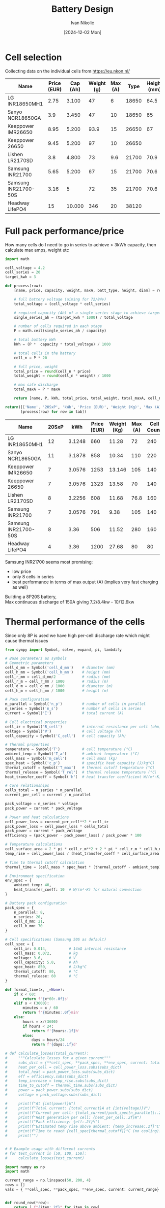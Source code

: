 #+OPTIONS: \n:t
#+TITLE: Battery Design
#+LANGUAGE: en
#+AUTHOR: Ivan Nikolic
#+DATE: [2024-12-02 Mon]
#+LAST_MODIFIED: [2024-12-21 Sat]

#+name: header
#+begin_src emacs-lisp :var tbl="" :exports none
(cons (car tbl) (cons 'hline (cdr tbl)))
#+end_src

#+BEGIN_SRC python :results none :exports none :session battcalc :numberLines t
from typing import Dict, List, Union

def compute(known_values: Dict[Symbol, Union[float, np.ndarray]], 
           targets: List[Symbol]):
    
    # 1. Analyze what symbols are needed for each target
    def get_free_symbols(expr):
        if hasattr(expr, 'free_symbols'):
            return expr.free_symbols
        return set()
    
    needed_symbols = set()
    for target in targets:
        needed_symbols.update(get_free_symbols(target))
    
    # 2. Check if we can compute numerically
    missing_symbols = needed_symbols - set(known_values.keys())
    if missing_symbols:
        raise Exception("missing symbols " + missing_symbols)
    
    # 3. Create vectorized functions
    all_symbols = tuple(needed_symbols)  # Fix the order of all symbols
    numeric_funcs = {
        target: lambdify(all_symbols, target, 'numpy')
        for target in targets
    }
    
    # 4. Set up parameter grids for array inputs
    array_inputs = {sym: val for sym, val in known_values.items() 
                   if isinstance(val, np.ndarray)}
    if array_inputs:
        grid_arrays = np.meshgrid(*[val for val in array_inputs.values()])
        grid_dict = dict(zip(array_inputs.keys(), grid_arrays))
        eval_dict = {**known_values, **grid_dict}
    else:
        eval_dict = known_values
    
    args = [eval_dict[sym] for sym in all_symbols]
    return [ numeric_funcs[target](*args) for target in targets ]

# Test cases
temps = np.linspace(-20, 100, 5)
voltages = np.linspace(48, 84, 3)

# one, two = compute(
#     {**material_copper, temperature: temps, current: 150, voltage: voltages, 
#      length: 2, area_mm2: 100},
#     [ power_loss_percent, power_loss ],
# )

# print(one)
# print(two)
#+END_SRC

* Cell selection
Collecting data on the individual cells from https://eu.nkon.nl/

#+NAME: cells
| Name                 | Price (EUR) | Cap (Ah) | Weight (g) | Max (A) |  Type | Height (mm) | D (mm) |
|----------------------+-------------+----------+------------+---------+-------+-------------+--------|
| LG INR18650MH1       |        2.75 |    3.100 |         47 |       6 | 18650 |        64.5 |     18 |
| Sanyo NCR18650GA     |         3.9 |    3.450 |         47 |      10 | 18650 |          65 |     18 |
| Keeppower IMR26650   |        8.95 |    5.200 |       93.9 |      15 | 26650 |          67 |     26 |
| Keeppower 26650      |        9.45 |    5.200 |         97 |      10 | 26650 |             |        |
| Lishen LR2170SD      |         3.8 |    4.800 |         73 |     9.6 | 21700 |        70.9 |   21.7 |
| Samsung INR21700     |        5.65 |    5.200 |         67 |      15 | 21700 |        70.6 |  21.27 |
| Samsung INR21700-50S |        3.16 |        5 |         72 |      35 | 21700 |        70.6 |  21.25 |
| Headway LifePO4      |          15 |   10.000 |        346 |      20 | 38120 |             |        |

* Full pack performance/price
How many cells do I need to go in series to achieve > 3kWh capacity, then calculate max amps, weight etc

#+BEGIN_SRC python :var tab=cells :colnames yes :hlines yes :results table :exports both  :post header(*this*)
import math

cell_voltage = 4.2
cell_series = 20
target_kwh = 3

def process(row):
    [name, price, capacity, weight, maxA, batt_type, height, diam] = row

    # full battery voltage (aiming for 72/84v)
    total_voltage = (cell_voltage * cell_series)
    
    # required capacity (Ah) of a single series stage to achieve target kWh
    single_series_ah = (target_kwh * 1000) / total_voltage
    
    # number of cells required in each stage
    P = math.ceil(single_series_ah / capacity)
    
    # total battery kWh
    kWh = (P *  capacity * total_voltage) / 1000

    # total cells in the battery
    cell_n = P * 20

    # full price, weight
    total_price = round(cell_n * price)
    total_weight = round(cell_n * weight) / 1000

    # max safe discharge
    total_maxA = P * maxA

    return [name, P, kWh, total_price, total_weight, total_maxA, cell_n]

return([['Name', '20SxP', 'kWh', 'Price (EUR)', 'Weight (Kg)', 'Max (A)', 'Cell Count']] + 
       [process(row) for row in tab])

#+END_SRC
#+RESULTS:
| Name                 | 20SxP |    kWh | Price (EUR) | Weight (Kg) | Max (A) | Cell Count |
|----------------------+-------+--------+-------------+-------------+---------+------------|
| LG INR18650MH1       |    12 | 3.1248 |         660 |       11.28 |      72 |        240 |
| Sanyo NCR18650GA     |    11 | 3.1878 |         858 |       10.34 |     110 |        220 |
| Keeppower IMR26650   |     7 | 3.0576 |        1253 |      13.146 |     105 |        140 |
| Keeppower 26650      |     7 | 3.0576 |        1323 |       13.58 |      70 |        140 |
| Lishen LR2170SD      |     8 | 3.2256 |         608 |       11.68 |    76.8 |        160 |
| Samsung INR21700     |     7 | 3.0576 |         791 |        9.38 |     105 |        140 |
| Samsung INR21700-50S |     8 |   3.36 |         506 |       11.52 |     280 |        160 |
| Headway LifePO4      |     4 |   3.36 |        1200 |       27.68 |      80 |         80 |

Samsung INR21700 seems most promising:
- low price
- only 8 cells in series
- best performance in terms of max output (A) (implies very fast charging as well)
Building a 8P20S battery,
Max continuous discharge of 150A giving 7.2/8.4kw - 10/12.6kw
  
* Thermal performance of the cells
Since only 8P is used we have high per-cell discharge rate which might cause thermal issues

#+BEGIN_SRC python :results table :session battcalc :exports both :post header(*this*)
from sympy import Symbol, solve, expand, pi, lambdify

# Base parameters as symbols
# Geometric parameters
cell_d_mm = Symbol('cell_d_mm')    # diameter (mm)
cell_h_mm = Symbol('cell_h_mm')    # height (mm)
cell_r_mm = cell_d_mm/2            # radius (mm)
cell_r_m = cell_r_mm / 1000        # radius (m)
cell_d_m = cell_d_mm / 1000        # diameter (m)
cell_h_m = cell_h_mm / 1000        # height (m)

# Pack configuration
n_parallel = Symbol('n_p')         # number of cells in parallel
n_series = Symbol('n_s')           # number of cells in series
current = Symbol('I')              # total current (A)

# Cell electrical properties
cell_ir = Symbol('R_cell')         # internal resistance per cell (ohm)
voltage = Symbol('V')              # cell voltage (V)
cell_capacity = Symbol('C_cell')   # cell capacity (Ah)

# Thermal properties
temperature = Symbol('T')          # cell temperature (°C)
ambient_temp = Symbol('T_a')       # ambient temperature (°C)
cell_mass = Symbol('m_cell')       # cell mass (kg)
spec_heat = Symbol('c_p')          # specific heat capacity (J/kg°C)
thermal_cutoff = Symbol('T_max')   # thermal cutoff temperature (°C)
thermal_release = Symbol('T_rel')  # thermal release temperature (°C)
heat_transfer_coeff = Symbol('h')  # heat transfer coefficient W/(m²·K)

# Core relationships
cells_total = n_series * n_parallel
current_per_cell = current / n_parallel

pack_voltage = n_series * voltage
pack_power = current * pack_voltage

# Power and heat calculations
cell_power_loss = current_per_cell**2 * cell_ir
pack_power_loss = cell_power_loss * cells_total
pack_power = current * pack_voltage
efficiency = (pack_power - pack_power_loss) / pack_power * 100

# Temperature calculations
cell_surface_area = 2 * pi * cell_r_m**2 + 2 * pi * cell_r_m * cell_h_m
temp_rise = cell_power_loss / (heat_transfer_coeff * cell_surface_area)

# Time to thermal cutoff calculation
thermal_time = (cell_mass * spec_heat * (thermal_cutoff - ambient_temp)) / cell_power_loss

# Environment specification
env_spec = {
    ambient_temp: 40,
    heat_transfer_coeff: 10  # W/(m²·K) for natural convection
}

# Battery pack configuration
pack_spec = {
    n_parallel: 8,
    n_series: 20,
    cell_d_mm: 21,
    cell_h_mm: 70
}

# Cell specifications (Samsung 50S as default)
cell_spec = { 
    cell_ir: 0.014,          # 14mΩ internal resistance
    cell_mass: 0.072,        # kg
    voltage: 3.6,            # V
    cell_capacity: 5.0,      # Ah
    spec_heat: 850,          # J/kg°C
    thermal_cutoff: 80,      # °C
    thermal_release: 60      # °C
}

def format_time(x, _=None):
    if x < 60:
        return f'{x*60:.0f}s'
    elif x < (3600):
        minutes = x / 60
        return f'{minutes:.0f}min'
    else:
        hours = x/(3600)
        if hours < 24:
            return f'{hours:.1f}h'
        else:
            days = hours/24
            return f'{days:.1f}d'

# def calculate_losses(total_current):
#     """Calculate losses for a given current"""
#     subs_dict = {**cell_spec, **pack_spec, **env_spec, current: total_current}
#     heat_per_cell = cell_power_loss.subs(subs_dict)
#     total_heat = pack_power_loss.subs(subs_dict)
#     eff = efficiency.subs(subs_dict)
#     temp_increase = temp_rise.subs(subs_dict)
#     time_to_cutoff = thermal_time.subs(subs_dict)
#     power = pack_power.subs(subs_dict)
#     voltage = pack_voltage.subs(subs_dict)

#     print(f"At {int(power)}W")
#     print(f"Total current: {total_current}A at {int(voltage)}V")
#     print(f"Current per cell: {total_current/pack_spec[n_parallel]:.2f}A")
#     print(f"Heat generation per cell: {heat_per_cell:.2f}W")
#     print(f"Pack efficiency: {eff:.2f}%")
#     print(f"Estimated temp rise above ambient: {temp_increase:.2f}°C")
#     print(f"Time to reach {cell_spec[thermal_cutoff]}°C (no cooling): {format_time(float(time_to_cutoff))}")
#     print("")

    
# # Example usage with different currents
# for test_current in [50, 100, 150]:
#     calculate_losses(test_current)
    
import numpy as np
import math

current_range = np.linspace(50, 200, 4)
rows = []
vals = { **cell_spec, **pack_spec, **env_spec, current: current_range}


def round_row(*row):
    return [ f"{item:.2f}" for item in row]

headers = ["I (A)", "Out (kW)", "T(overload)", "η (%)", "cell loss (W)", "pack loss (W)"]
rows = compute(vals, [ pack_power, thermal_time, efficiency, cell_power_loss, temp_rise ])
rows[0] = map(lambda x: x/1000, rows[0])
rows[1] = map(format_time, rows[1])
rows[2] = map(int, rows[2])
rows[3] = map(lambda x: f"{x:.2f}", rows[3])
rows[4] = map(lambda x: f"{x:.2f}", rows[4])

[headers, *zip(current_range, *rows)]
#+END_SRC

#+RESULTS:
| I (A) | Out (kW) | T(overload) | η (%) | cell loss (W) | pack loss (W) |
|-------+----------+-------------+-------+---------------+---------------|
|  50.0 |      3.6 | 1.2h        |    97 |          0.55 |         10.30 |
| 100.0 |      7.2 | 19min       |    95 |          2.19 |         41.19 |
| 150.0 |     10.8 | 8min        |    92 |          4.92 |         92.68 |
| 200.0 |     14.4 | 5min        |    90 |          8.75 |        164.76 |

_calculate current per cell for each of those_


#+BEGIN_SRC python :results file :session battcalc :exports both
import numpy as np
import matplotlib.pyplot as plt
from matplotlib.ticker import MultipleLocator, FuncFormatter, LogLocator
from matplotlib.style import library

print(plt.rcParams.keys())

colors = {
    "orange": "#ffa500",
    "lightblue": '#adf7f6',
    "blue": '#469ecc',
    "red": "#fd5548",
    "green": "#73e3bb"
}

print(library['dark_background'])
style = {
    ,**library['dark_background'],
    
    # Frame (spines)
    'axes.spines.top': True,
    'axes.spines.right': True,
    'axes.spines.left': True,
    'axes.spines.bottom': True,
    'figure.facecolor': (0,0,0,0),
    'axes.facecolor': '#141d22',
    'axes.linewidth': 1.5,
    'axes.xmargin': 0.05,
    'axes.ymargin': 0.05,
    'axes.zmargin': 0.05,

    # legend
    'legend.fontsize': 'large',
    'legend.title_fontsize': 'large',
    'legend.fancybox': False,
    'legend.edgecolor': colors["blue"],
    'legend.borderaxespad': 0.5,
    
    # Grid
    'axes.edgecolor': colors["blue"],
    'axes.labelcolor': colors["green"],
    'axes.labelsize': 17,
    'axes.grid': True,

    
    'xtick.color': colors["lightblue"],
    'ytick.color': colors["lightblue"],
    
    'axes.labelpad': 10,
    'xtick.major.pad': 10,
    'ytick.major.pad': 10,

    'grid.alpha': 0.33,
    'grid.linestyle': ':',
    'grid.linewidth': 1,
    'grid.color': colors["blue"],
    
    # Minor grid
    'axes.grid.which': 'major',  # 'major', 'minor', or 'both'
    
}

# Setup plot style
plt.style.use(style)
plt.rcParams['font.family'] = 'monospace'
plt.rcParams['font.size'] = 15

# Create figure with multiple subplots
fig, (ax1, ax3) = plt.subplots(2, 1, figsize=(12, 14))
ax2 = ax1.twinx()

# Define current range (starting from small non-zero value)
currents = np.linspace(40, 190, 100)

# Base substitution dictionary (everything except current and cell_ir)
base_subs = {
    ,**pack_spec,
    ,**env_spec,
    ,**{k: v for k, v in cell_spec.items() if k != cell_ir}
}

# Calculate for different internal resistances
for ir_mult in [0.8, 1.0, 1.2, 1.4]:
    # Create substitution dictionary with current IR value
    ir_value = cell_spec[cell_ir] * ir_mult
    
    # Arrays to store results
    pack_losses_arr = []
    efficiency_arr = []
    time_to_80deg_arr = []
    
    # Calculate values for each current
    for current_val in currents:
        # Complete substitution dictionary for this calculation
        subs = {
            ,**base_subs,
            current: current_val,
            cell_ir: ir_value
        }
        
        # Calculate using SymPy expressions
        pack_losses_val = float(pack_power_loss.subs(subs))
        efficiency_val = float(efficiency.subs(subs))
        thermal_time_val = float(thermal_time.subs(subs))
        
        pack_losses_arr.append(pack_losses_val)
        efficiency_arr.append(efficiency_val)
        time_to_80deg_arr.append(thermal_time_val)
    
    # Convert to numpy arrays
    pack_losses_arr = np.array(pack_losses_arr)
    efficiency_arr = np.array(efficiency_arr)
    time_to_80deg_arr = np.array(time_to_80deg_arr)
    
    # Plot power losses and efficiency
    line1 = ax1.plot(
        currents, 
        pack_losses_arr,
        linewidth=2,
        label=f'{ir_value*1000:.1f}mΩ'
    )
    
    line2 = ax2.plot(
        currents,
        efficiency_arr,
        linewidth=2,
        alpha=0.75,
        linestyle='--'
    )
    
    # Plot time to reach 80°C
    line3 = ax3.plot(
        currents,
        time_to_80deg_arr/60,  # Convert to minutes
        linewidth=2,
        label=f'{ir_value*1000:.1f}mΩ'
    )


# Configure top plot
ax1.set_xlabel('Pack Current (A)')
ax1.set_ylabel('Total Heat Generation (Watts)')
ax2.set_ylabel('Pack Efficiency (%)', color=colors["red"])

ax1.axvline(x=150, color=colors["red"], linestyle='--', alpha=0.75, label='Max')
ax1.axvline(x=100, color=colors["orange"], linestyle='--', alpha=0.75, label='High')
ax1.axvline(x=50, color=colors["green"], linestyle='--', alpha=0.75, label='Normal')

# Configure bottom plot
ax3.set_xlabel('Pack Current (A)')
ax3.set_ylabel('Time to reach 80°C (minutes)')
ax3.set_yscale('log')  # Use log scale for time
ax3.yaxis.set_major_formatter(FuncFormatter(format_time))
ax3.yaxis.set_major_locator(LogLocator(base=1.1))


# Add grids
#alpha = 0.5
#ax1.grid(True, which="major", marker="X")
ax2.grid(False)
ax2.spines['top'].set_visible(False)
ax2.spines['right'].set_visible(False)
ax2.spines['bottom'].set_visible(False)
ax2.spines['left'].set_visible(False)
#ax3.grid(True, which="major", ls="-")
#ax3.grid(True, which="minor", ls=":")

ax3.axvline(x=150, color=colors["red"], linestyle='--', alpha=0.75, label='Max')
ax3.axvline(x=100, color=colors["orange"], linestyle='--', alpha=0.75, label='High')
ax3.axvline(x=50, color=colors["green"], linestyle='--', alpha=0.75, label='Normal')


# Set axis intervals
ax1.xaxis.set_major_locator(MultipleLocator(10))
ax1.yaxis.set_major_locator(MultipleLocator(200))
ax3.xaxis.set_major_locator(MultipleLocator(20))

# Add legends
# legend1 = ax1.legend(title='Cell Internal Resistance', loc='upper right')
# legend3 = ax3.legend(title='Cell Internal Resistance', loc='upper right')
# frame1 = legend1.get_frame()
# frame3 = legend3.get_frame()
# frame1.set_facecolor('none')
# frame1.set_facecolor((0, 0, 0.01, 0.5))
# frame3.set_facecolor((0, 0, 0.01, 0.5))

plt.tight_layout()

# Save and return
plt.savefig('./graph/battery_thermal.svg', dpi=150, bbox_inches='tight', format='svg', transparent=False)
'./graph/battery_thermal.svg'
#+END_SRC
#+RESULTS:
[[file:./graph/battery_thermal.svg]]

These are for static air, this seems promising given I create airflow

* Copper bus bar and cabling

We need to determine optimal current density (A/mm²)

- Constraints here are cable temperature increase and energy loss (W)
- Copper resistivity at 20°C (ρ₀) = 1.68 * 10⁻⁸Ωm (or 0.0168 Ω⋅mm²/m)
- Resistivity scales linearly with temperature ρ(T) = ρ₀[1 + α(T - T₀)]

Building a model of the wire using sympy

#+BEGIN_SRC python :results none :exports code :session battcalc
from sympy import Symbol, solve, init_printing, expand, sqrt, pi
from sympy.utilities.lambdify import lambdify

# Define base physical parameters as symbols
length = Symbol('L')        # meters
area_mm2 = Symbol('A')      # mm²
temperature = Symbol('T')   # °C
current = Symbol('I')       # Amperes
voltage = Symbol('V')       # Volts
rho_0 = Symbol('ρ')         # resistivity
alpha = Symbol('α')         # temperature coefficient
delta_T = Symbol('ΔT')      # temperature change

# Constants
# Copper
rho_copper = 1.68e-8     # Reference resistivity
alpha_copper = 0.00393   # Temperature coefficient
material_copper = { rho_0: rho_copper, alpha: alpha_copper }

# Nickel
rho_nickel = 6.99e-8      # Reference resistivity
alpha_nickel = 0.006      # Temperature coefficient
material_nickel = { rho_0: rho_nickel, alpha: alpha_nickel }

heat_transfer_coefficient = 5  # W/(m²·°C)
T_0 = 20                       # Reference temperature

# Core relationships
area_m2 = area_mm2 * 1e-6
resistivity = rho_0 * (1 + alpha * (temperature - T_0))
resistance = (resistivity * length) / area_m2
resistance_mili = resistance * 1000
power_loss = current**2 * resistance
current_density = current / area_mm2
power = current * voltage
power_loss_percent = (power_loss / power) * 100
diameter_mm = sqrt(area_mm2 / pi) * 2
diameter_m = diameter_mm * 1e-3
surface_area = pi * diameter_m * length
delta_t = (resistance * current * current) / (surface_area * heat_transfer_coefficient)

# Running some tests
import numpy as np
import inspect

print(resistance.subs([(temperature, 30), (length, 2), (area_mm2, 100)]))

resistance_fn = lambdify([length, area_mm2, temperature], resistance)
print(inspect.signature(resistance_fn))
print(resistance_fn(2, 100, np.linspace(-20,100,5)))
#+END_SRC

How do the power losses change with ambient temperatures and cable cross section?

- temp: [-20°C, 100°C]
- cable crosssection: [25mm², 200mm²]
- length: 2m
- power 12kW (where I = 150A, V = 84V)

#+BEGIN_SRC python :results file :exports both :session battcalc

# Define parameter ranges
values = {
    ,**material_copper,
    area_mm2: np.linspace(25, 200, 20),
    current: 150,
    voltage: 84,
    length: 2
 }

# Create figure with primary and secondary y-axes
fig, ax1 = plt.subplots(figsize=(12, 7))
ax2 = ax1.twinx()

# Plot lines for each temperature
for temp in np.linspace(-20, 100, 4):
    loss, perc = compute({ **values, temperature: temp }, [ power_loss, power_loss_percent])
    
    line1 = ax1.plot(
        values[area_mm2],
        loss,
        linewidth=2, label=f'{temp:.0f}°C')
    
    line2 = ax2.plot(
        values[area_mm2],
        perc,
        linewidth=0, color='orange')

# Configure axes
ax1.set_xlabel('Cable Cross-sectional Area (mm²)')
ax1.set_ylabel('Power Loss (Watts)')
ax2.set_ylabel('Loss Percentage (%)', color=colors["red"])

# Add grid
ax1.grid(True, which="major", ls="-", alpha=0.3)
ax1.grid(True, which="minor", ls=":", alpha=0.2)
ax2.grid(False)
ax2.spines['top'].set_visible(False)
ax2.spines['right'].set_visible(False)
ax2.spines['bottom'].set_visible(False)
ax2.spines['left'].set_visible(False)

# Set axis intervals
ax1.xaxis.set_major_locator(MultipleLocator(10))
ax1.yaxis.set_major_locator(MultipleLocator(5))

# Add legend
legend = ax1.legend(title='Ambient Temperature', loc='upper right')
frame = legend.get_frame()
#frame.set_facecolor('#010101')

plt.tight_layout()


# Save and return
plt.savefig('./graph/cable_losses.svg', dpi=150, bbox_inches='tight', format='svg', transparent=False)
'./graph/cable_losses.svg'
#+END_SRC

#+RESULTS:
[[file:./graph/cable_losses.svg]]

Ambient temperature doesn't seem important. We'll analize the system at 60 degrees from now on, 2 meters length.

#+BEGIN_SRC python :results table :exports both :session battcalc :results table :post header(*this*)
import numpy as np

values = {
    **material_copper,
    current: 150,
    voltage: 84,
    temperature: 60,
    length: 2,
 }

def round_row(*row):
    return [ f"{item:.2f}" for item in row]

headers = ["mm²", "A/mm²", "diam (mm)", "Loss (W)", "Loss (%)", "ΔT (°C)"]
rows = []
for area in np.linspace(25, 150, 6):
    vals = compute(
        { **values, area_mm2: area },
        [ current_density, diameter_mm, power_loss, power_loss_percent, delta_t ])

    rows.append(round_row(area, *vals))


# Return formatted table
[headers, *rows]
#+END_SRC
#+RESULTS:
|    mm² | A/mm² | diam (mm) | Loss (W) | Loss (%) | ΔT (°C) |
|--------+-------+-----------+----------+----------+---------|
|  25.00 |  6.00 |      5.64 |    34.99 |     0.28 |  197.43 |
|  50.00 |  3.00 |      7.98 |    17.50 |     0.14 |   69.80 |
|  75.00 |  2.00 |      9.77 |    11.66 |     0.09 |   38.00 |
| 100.00 |  1.50 |     11.28 |     8.75 |     0.07 |   24.68 |
| 125.00 |  1.20 |     12.62 |     7.00 |     0.06 |   17.66 |
| 150.00 |  1.00 |     13.82 |     5.83 |     0.05 |   13.43 |

We are well within the safety margins.

- 3.0A per mm² gives us 0.14% losses, wasting 17.5W
- 2.0A per mm² gives us 0.09% losses, wasting 11.5W
- 1.5A per mm² gives us 0.07% losses, wasting 8.75W
- 1.0A per mm² gives us 0.05% losses, wasting 5.8W

Seems ok with 50 mm² and above, so 8mm inner cable diameter.
(keep in mind 150A is 13kw so these are 0.14% losses at peaks)

_goal for the rest of the system will be >0.15% losses at peaks_

* Aluminium Bus Bar
Even though copper has a long history as the material of choice for conducting electricity, aluminum has certain advantages that make it attractive for specific applications.
https://www.anixter.com/en_us/resources/literature/wire-wisdom/copper-vs-aluminum-conductors.html

Aluminum has 61 percent of the conductivity of copper, but has only 30 percent of the weight of copper. That means that a bare wire of aluminum weighs half as much as a bare wire of copper that has the same electrical resistance. Aluminum is generally more inexpensive when compared to copper conductors.

- I guess depends on mechanical properties, weight, price and spot welding


* 3D Models
We define some 3d manipulation functions and test them by building a rough cell positioning for a full pack
#+view: ./3d/batts.png 0,0,0,0,0,0,300
#+begin_src scadclj :exports code :axes t :session batt
; all our objects know their own dimensions
; (so that we can build auto-stacking functions)
(defrecord Obj [dims obj])
(defrecord NamedObj [name dims obj])

; individual samsung cell dimensions
(def cellSpec (atom { :r 10.625 :height 70.7 }))
(swap! cellSpec assoc :d (* (:r @cellSpec) 2))

; individual parallel group stacking settings (8P)
(def cellGroupSpec (atom { :xn 3 :yn 3 :space 5 }))

; full battery pack stacking settings (20S8P)
(def packSpec (atom { :xn 4 :yn 5 :space 20 }))

(def cellObj
  (let [r (:r @cellSpec) d (* r 2) height (:height @cellSpec) green [0.6 1 0.6 0.5]]
    (->Obj [ d d height ]
        (union (color green (cylinder r, height)
        (translate [0, 0, (+ (/ height 2) 1)] (cylinder 5 2)))))))

; basic ops so we don't need to destructure our Obj record
(defn swap-dims-90 [dims axis]
  (let [[x y z] dims]
    (case axis
      :x [x z y]    ; y->z, z->y
      :y [z y x]    ; x->z, z->x
      :z [y x z]))) ; x->y, y->x

(defn swap-dims [dims axis rotations]
  (nth (iterate #(swap-dims-90 % axis) dims)
       (mod rotations 4)))

(defn rotateObj [dirs obj]
  (let [[rx ry rz] dirs
        angle-x (* (mod rx 4) (/ Math/PI 2))
        angle-y (* (mod ry 4) (/ Math/PI 2))
        angle-z (* (mod rz 4) (/ Math/PI 2))
        new-dims (-> (:dims obj)
                    (swap-dims :x rx)
                    (swap-dims :y ry)
                    (swap-dims :z rz))]
    (->Obj new-dims 
           (rotate [angle-x angle-y angle-z] (:obj obj)))))

(defn flipObj [obj] (rotateObj [2 0 0] obj))

(defn translateObj [vector obj] (->Obj (:dims obj) (translate vector (:obj obj))))

(defn colorObj [newcolor obj] (->Obj (:dims obj) (color newcolor (:obj obj))))

(defn overrideDims [dimsObj targetObj] (->Obj (:dims dimsObj) (:obj targetObj)))

(defn unionObj [objs]
  (->Obj (:dims (first objs))
         (apply union (map :obj objs))))

; main object stacking function
(defn pairObj [dimension distance obj1 obj2]
  ;(println "// Input objects dims:" (:dims obj1) (:dims obj2))
  ; First calculate total dims
  (let [distance-vec (mapv #(if (zero? %) 0 (* % distance)) dimension)
        total-dims (mapv + 
                        (mapv * dimension (:dims obj1))
                        (mapv * dimension (:dims obj2))
                        distance-vec
                        (mapv * (mapv #(- 1 %) dimension)
                              (mapv max (:dims obj1) (:dims obj2))))
        ;_ (println "// total-dims:" total-dims)
        
        ; Get the joining dimension index (0 for x, 1 for y, 2 for z)
        join-dim (first (keep-indexed #(when (= %2 1) %1) dimension))
        
        ; Get sizes in joining dimension
        total-size (nth total-dims join-dim)
        obj1-size (nth (:dims obj1) join-dim)
        obj2-size (nth (:dims obj2) join-dim)
        
        ; Calculate offsets in joining dimension
        obj1-offset (mapv #(if (= % 1) (/ (- total-size obj1-size) 2) 0) dimension)
        obj2-offset (mapv #(if (= % 1) (/ (- total-size obj2-size) -2) 0) dimension)
                              
        ;_ (println "// obj1 translation:" (mapv - obj1-offset))
        ;_ (println "// obj2 translation:" (mapv - obj2-offset))
        
        obj1-trans (translate (mapv - obj1-offset) (:obj obj1))
        obj2-trans (translate (mapv - obj2-offset) (:obj obj2))]
    
    (->Obj total-dims (union obj1-trans obj2-trans))))


; like pairObj but it slaps on obj2 without changing Obj record dimensions or position
(defn slapObj [dimension distance obj1 obj2]
  (let [distance-vec (mapv #(if (zero? %) 0 (* % distance)) dimension)
        total-dims (mapv + 
                        (mapv * dimension (:dims obj1))
                        (mapv * dimension (:dims obj2))
                        distance-vec
                        (mapv * (mapv #(- 1 %) dimension)
                              (mapv max (:dims obj1) (:dims obj2))))
        ;_ (println "// total-dims:" total-dims)
        
        ; Get the joining dimension index (0 for x, 1 for y, 2 for z)
        join-dim (first (keep-indexed #(when (= %2 1) %1) dimension))
        
        ; Get sizes in joining dimension
        total-size (nth total-dims join-dim)
        obj1-size (nth (:dims obj1) join-dim)
        obj2-size (nth (:dims obj2) join-dim)
        
        ; Calculate offsets in joining dimension
        obj1-offset (mapv #(if (= % 1) (/ (- total-size obj1-size) 2) 0) dimension)
        obj2-offset (mapv #(if (= % 1) (/ (- total-size obj2-size) -2) 0) dimension)
                              
        ;_ (println "// obj1 translation:" (mapv - obj1-offset))
        ;_ (println "// obj2 translation:" (mapv - obj2-offset))
        
        obj1-trans (translate (mapv - obj1-offset) (:obj obj1))
        obj2-trans (translate (mapv - obj2-offset) (:obj obj2))]
    
    (->Obj total-dims (union obj1-trans obj2-trans))))


; table print helpers
(defn printDimsHeader []
  (println "| Name | dimX (mm) | dimY (mm) | dimZ (mm) | Vol (cm3) |")
  (println "|-"))

(defn printDim [name obj]
  (let [
        volume (/ (reduce * (:dims obj)) 1000)
        row (vec (concat [name] (:dims obj) [volume]))
        ]
  (println "|" (apply str (interpose "|" row )))))


(defn printDims [& args]
  (printDimsHeader)
  (doseq [[name obj] (partition 2 args)]
    (printDim name obj)))


; color helpers
(defn hex-to-rgb
  "Convert a hex color string (e.g., \"#adf7f6\") to a normalized RGB vector [r g b]
   where each component is normalized to [0, 1]"
  [hex-str]
  (let [hex (if (= (first hex-str) \#)
              (subs hex-str 1)
              hex-str)
        rgb-int (Integer/parseInt hex 16)
        r (bit-shift-right (bit-and rgb-int 0xFF0000) 16)
        g (bit-shift-right (bit-and rgb-int 0x00FF00) 8)
        b (bit-and rgb-int 0x0000FF)]
    [(/ r 255.0) (/ g 255.0) (/ b 255.0)]))

(def red (hex-to-rgb "#fd5548"))
(def green (hex-to-rgb "#73e3bb"))
(def blue (hex-to-rgb "#469ecc"))
(def lightblue (hex-to-rgb "#adf7f6"))
(def orangeblue (hex-to-rgb "#ffa500"))

;(def testObj1 (->Obj [25 25 25] (color [1 0 0] (cube 25 25 25))))
;(def testObj2 (->Obj [10 10 10] (color [0 1 0] (cube 10 10 10))))

;(:obj (pairObj [0 0 1] 10 testObj1 testObj2))
;(defn objF [] testObj2)
;(:obj (seqObj [0 0 1] 10 [testObj2 testObj1 testObj2]))
(defn seqObj [dimension distance objs]
  (reduce (fn [acc obj] (pairObj dimension distance acc obj)) (first objs) (rest objs)))



(defn previewObj [distance obj]
  (let [rot (/ Math/PI 4)]
          (:obj (unionObj [
           (translateObj [distance 0 distance] obj)
           (translateObj [(* distance 1) 0 (* distance -1)] (rotateObj [1 0 0] obj))
           (translateObj [(* distance -1) 0 (* distance -1)] (rotateObj [3 0 1] obj))
           (translateObj [(* distance -1) 0 (* distance 1)]
                         (->Obj (:dims obj) (rotate [rot 0 0] (rotate [0 0 rot] (:obj obj)))))
]))))


(defn repeatObj [dimension distance n obj] (seqObj dimension distance (repeat n obj)))


(defn xyGrid [dist xn yn obj]
    (seqObj [1 0 0] dist
    (repeat xn (seqObj [0 1 0] dist (repeat yn obj)))))

(def parallelCellsObj (xyGrid (:space @cellGroupSpec) (:xn @cellGroupSpec) (:yn @cellGroupSpec) cellObj))

(def packObj (xyGrid (:space @packSpec) (:xn @packSpec) (:yn @packSpec) parallelCellsObj))

#+end_src

Investigating different pack formats

#+view: ./3d/packs2.png
#+begin_src scadclj :exports both :axes t :session batt :codefile code.clj :scadfile code.scad
(def rotCellObj (rotateObj [ 0 0 1 ] parallelCellsObj))

(def pack1 (rotateObj [0 0 1] packObj))

; (println "// pack1 dimensions: " (:dims pack1))

(def pack2
; (repeatObj [1 0 0] 20 2
 (rotateObj [1 0 1] (repeatObj [1 0 0] 20 4
 (rotateObj [0 0 1] (repeatObj [0 0 1] 5 5 rotCellObj)))));)

;(println "// pack2 dimensions: " (:dims  (rotateObj [1 0 0] pack2)))

(def pack3
; (repeatObj [1 0 0] 20 2
 (rotateObj [1 0 0]
            (repeatObj [1 0 0] 20 5
 (rotateObj [0 0 0] (repeatObj [0 0 1] 5 4 rotCellObj)))));)

; (println "// pack3 dimensions: " (:dims  (rotateObj [1 0 0] pack3)))

(def pack4
  (repeatObj [0 0 1] 20 2
  (repeatObj [1 0 0] 20 2 
  (repeatObj [0 1 0] 20 5 parallelCellsObj))))

; (println "// pack4 dimensions: " (:dims pack3))

(defn frame [x y z thicc]
  (->Obj [x y thicc]
  (let [x2 (/ x -2)
        y2 (/ y 2)
        z2 (/ z 2)]
    (union
     (translate [0 y2 z2] (cube x thicc z))
     (translate [x2 0 z2] (cube thicc y z))
     (cube x y thicc))
)))

(def battCase (colorObj [0.25 0.25 0.25 0.5] (frame 350 500 195 3)))

(previewObj 300 (slapObj [0 0 1] 0 battCase pack1))

(:obj (seqObj [1 0 0] 100 [pack1 pack2 pack3 pack4 ]))
#+end_src
#+RESULTS:
:results:
[[././3d/packs2.png]]
:end:


#+begin_src scadclj :exports both :session batt :codefile code.clj :results output table :scadfile code.scad
(printDims "bc" battCase "p1" pack1 "p2" pack2 "p3" pack3 "p4" pack4)
#+end_src

#+RESULTS:
:results:
| Name | dimX (mm) | dimY (mm) | dimZ (mm) | Vol (cm3) |
|------+-----------+-----------+-----------+-----------|
| bc   |       350 |       500 |         3 |       525 |
| p1   |     317.5 |     460.0 |      70.7 | 10325.735 |
| p2   |     373.5 |     460.0 |      47.5 |  8160.975 |
| p3   |     250.0 |     373.5 |     100.0 |    9337.5 |
| p4   |     220.0 |     317.5 |     161.4 |  11273.79 |
:end:

  actually pack2/3 seem very interesting, why is this an uncommon format for high output batteries?
  
* Pack 1 Option

** Model
#+view: ./3d/pack1.png 0,0,0,90,0,0,3000
#+begin_src scadclj :exports both :axes t :session batt :codefile code.clj :scadfile code.scad
(previewObj 300 pack1)
#+end_src

#+RESULTS:
:results:
[[././3d/pack1.png]]
:end:

#+view: ./3d/pack1_full.png
#+begin_src scadclj :exports both :axes t :session batt :codefile code.clj :scadfile code.scad
(:obj (slapObj [0 0 1] 0 battCase pack1))
#+end_src

#+RESULTS:
:results:
[[././3d/pack1_full.png]]
:end:

** Details
#+begin_src scadclj :exports both :session batt :codefile code.clj :results output table :scadfile code.scad
(printDims "bc" battCase "p1" pack1)
#+end_src

#+RESULTS:
:results:
| Name | dimX (mm) | dimY (mm) | dimZ (mm) | Vol (cm3) |
|------+-----------+-----------+-----------+-----------|
| bc   |       350 |       500 |         3 |       525 |
| p1   |     317.5 |     460.0 |      70.7 | 10325.735 |
:end:

*** Thermals
- Probably speed controlled server rack fans
- just leave space for fans for now, see thermal perforamnce later
- probably need some airflow though, figure out how to deal with water ingress etc
  
*** Fusing
- hopefully appropriate Nikel width can be decided upon, I assume nickel is not the best fusing material but will work.

** Bus Bar 1 Design
#+view: ./3d/horizBusPack.png
#+begin_src scadclj :exports both :axes t :session batt :codefile code.clj :scadfile code.scad
; specification for the bus bar construction
(def busBarSpec (atom
   {
    :thicc 3
    :holespace 2
    :padding 10
    :zOffset 0
    }))

(let [r (+ (:r @cellSpec) (:holespace @busBarSpec)) d (* r 2) thicc ( + (:thicc @busBarSpec) 1)]
 (def cellHoleObj
   (->Obj [ (:d @cellSpec) (:d @cellSpec) thicc ] (cylinder r, thicc))))

(def holeGroupObj (xyGrid (:space @cellGroupSpec) (:xn @cellGroupSpec) (:yn @cellGroupSpec) cellHoleObj))


(let [parallelCellsDim (:dims parallelCellsObj)
      
      padding     (+ (:padding @busBarSpec) (:holespace @busBarSpec))
      thicc       (:thicc @busBarSpec)
      zOffset     (:zOffset @busBarSpec)
      cellHeight  (get parallelCellsDim 2)
      
      xDim        (+ (get parallelCellsDim 0) padding)
      yDim        (+ (get parallelCellsDim 1) padding)
      
      ; copperColor [0.9 0.55 0.3]]
      copperColor (hex-to-rgb "#ffa500")]
  
      (println "// dims" xDim yDim thicc)

(def busBarObj
  (->Obj [xDim yDim thicc]
         (color copperColor (translate [0 0 (+ zOffset)]
         (difference
           (cube xDim yDim thicc)
           (:obj holeGroupObj))))))

;(def parallelCellsObj (xyGrid (:space @cellGroupSpec) (:xn @cellGroupSpec) (:yn @cellGroupSpec) cellObj))

(def nickelStripObj
  (let [
      nickelWidth   8
      nickelLength  xDim
      nickelThicc   1
      nickelColor   [0.7 0.7 0.7]
        ]
                           ; "virtual" Y thickness for easy assembly
      (->Obj [nickelLength (:d @cellSpec) nickelThicc]
             (color nickelColor (cube nickelLength nickelWidth nickelThicc)))))

(def nickelStripSpacerObj
  (let [
      nickelWidth   8
      nickelLength (- (:space @packSpec) padding)   
      nickelThicc   1
      nickelColor   [0.7 0.7 0.7]
        ]
                           ; "virtual" Y thickness for easy assembly
      (->Obj [nickelLength (:d @cellSpec) nickelThicc]
             (color nickelColor (cube nickelLength nickelWidth nickelThicc)))))

(def nickelStripsObj (pairObj [0 1 0] (:space @cellGroupSpec) nickelStripObj nickelStripObj))
(def nickelStripsSpacerObj (pairObj [0 1 0] (:space @cellGroupSpec) nickelStripSpacerObj nickelStripSpacerObj))
(def busBarNickelObj (pairObj [0 0 1] 0 busBarObj nickelStripsObj ))

(def busBarPairX
  (let [
        midSpace (- (:space @packSpec) padding)
        width (nth (:dims busBarObj) 1)
        spacer (->Obj [midSpace width thicc] (color copperColor (cube midSpace width thicc)))
        joinedBusBar (seqObj [1 0 0] 0 [busBarObj spacer busBarObj])
        joinedNickelStrips (seqObj [1 0 0] 0 [nickelStripsObj nickelStripsSpacerObj nickelStripsObj])
        ]
    ;joinedNickelStrips
    (pairObj [0 0 1] 0 joinedBusBar joinedNickelStrips)
))

(def test2SX (pairObj [1 0 0] (:space @packSpec) parallelCellsObj (flipObj parallelCellsObj)))

(def testBusBars2SX (pairObj [0 0 1] 0.1 test2SX busBarPairX))

(def busBarPairY
  (let [
        midSpace (- (:space @packSpec) padding)
        width (nth (:dims busBarObj) 0)
        spacer (->Obj [width midSpace thicc] (color copperColor (cube width midSpace thicc)))
        joinedBusBar (seqObj [0 1 0] 0 [busBarObj spacer busBarObj])
        joinedNickelStrips (pairObj [0 1 0] (:space @packSpec) nickelStripsObj nickelStripsObj)
        ]
    (pairObj [0 0 1] 0 joinedBusBar joinedNickelStrips)))
)
  
(def test2S (pairObj [0 1 0] (:space @packSpec) parallelCellsObj (flipObj parallelCellsObj)))

(def testBusBars2S (pairObj [0 0 1] 0.1 test2S busBarPairY))

;(:obj testBusBars2S)

(let [
      thicc (nth (:dims busBarPairY) 2)
      moveZ (+ 0.1 (/ (nth (:dims parallelCellsObj) 2) 2))
      ]
(def pack1STermObj
   (->Obj (:dims parallelCellsObj)
          (union (:obj parallelCellsObj) (translate [0 0 moveZ] (:obj busBarNickelObj))))))


(let [
      thicc (nth (:dims busBarPairY) 2)
      moveZ (+ 0.1 (/ (nth (:dims parallelCellsObj) 2) 2))
      moveY (/ (+ (nth (:dims parallelCellsObj) 1) (:space @packSpec)) 2)
      ]
(def pack1SYObjTerm
   (->Obj (:dims parallelCellsObj)
          (union (:obj parallelCellsObj)
                 (translate [0 moveY moveZ] (:obj busBarPairY))
                 (translate [0 0 (* moveZ -1)] (:obj (flipObj busBarNickelObj)))
                 ))))


(let [
      thicc (nth (:dims busBarPairY) 2)
      moveZ (+ 0.1 (/ (nth (:dims parallelCellsObj) 2) 2))
      moveY (/ (+ (nth (:dims parallelCellsObj) 1) (:space @packSpec)) 2)
      ]
(def pack1SYObj
   (->Obj (:dims parallelCellsObj)
          (union (:obj parallelCellsObj) (translate [0 moveY moveZ] (:obj busBarPairY))))))

(def pack1SObj parallelCellsObj)

(let [
      thicc (nth (:dims busBarPairY) 2)
      moveZ (+ 0.1 (/ (nth (:dims parallelCellsObj) 2) 2))
      moveX (/ (+ (nth (:dims parallelCellsObj) 0) (:space @packSpec)) 2)
      ]
(def pack1SXObj
   (->Obj (:dims parallelCellsObj)
          (union (:obj parallelCellsObj) (translate [moveX 0 moveZ] (:obj busBarPairX))))))


(def pack1SPreview (pairObj [0 1 0] (:space @packSpec) pack1SYObj (rotateObj [0 0 2] parallelCellsObj) ))

(def pack2SObj (pairObj [0 1 0] (:space @packSpec) pack1SYObj (rotateObj [0 0 2] (flipObj pack1SYObj)) ))

(def pack2SObjTerm (pairObj [0 1 0] (:space @packSpec) pack1SYObjTerm (rotateObj [0 0 2] (flipObj pack1SYObj)) ))

(def pack4SObjTerm (pairObj [0 1 0] (:space @packSpec) pack2SObjTerm pack2SObj))

(def pack4SObj (pairObj [0 1 0] (:space @packSpec) pack2SObj pack2SObj))

(def pack5SObj (pairObj [0 1 0] (:space @packSpec) pack4SObj pack1SXObj))

(def pack5SObjTermLast (pairObj [0 1 0] (:space @packSpec) pack4SObjTerm pack1SObj))

(def pack5SObjTerm (pairObj [0 1 0] (:space @packSpec) pack4SObjTerm pack1SXObj))

(def pack10SObj (pairObj [1 0 0] (:space @packSpec) pack5SObj (rotateObj [0 2 2] pack5SObj)))

(def pack20SObj (seqObj [1 0 0] (:space @packSpec)
   [
    pack5SObjTerm
    (flipObj pack5SObj) pack5SObj
    pack5SObjTermLast
  ]))

(def pack5SObjPlain
  (seqObj [0 1 0] (:space @packSpec) [pack1STermObj pack1STermObj pack1STermObj pack1STermObj pack1STermObj]))

(def pack20SObjPlain
  (seqObj [1 0 0] (:space @packSpec) [pack5SObjPlain pack5SObjPlain pack5SObjPlain pack5SObjPlain]))

;(:obj (rotateObj [0 2 0] pack20SObj))
;(:obj pack20SObj)

(:obj (slapObj [0 0 1] 0 battCase (rotateObj [0 0 1] pack20SObj)))
;(:obj testBusBars2SX)
#+end_src
#+RESULTS:
:results:
[[././3d/horizBusPack.png]]
:end:

#+view: ./3d/horizBus2S.png 0,0,0,90,0,0,1000
#+begin_src scadclj :exports both :axes t :session batt :codefile code.clj :scadfile code.scad
(previewObj 100 testBusBars2S)
#+end_src
#+RESULTS:
:results:
[[././3d/horizBus2S.png]]
:end:

** Bus Bar System 1 Notes
- 2 types, X and Y
- spot welded to nickel strip
- this design seems a bit problemtic since neighbouring plates can easily short
- needs plastic isolation on sides of bus bar to prevent shorts 
- probably battery is in a sandwich of plexyglass

likely plastic insulation between bus bars can double as a structural frame?

*** Review
- P-groups are not all the same
- Structural issues during construction, requires access to top and bottom of P-Groups yet they are not structurally sound without sandwich panels which obstruct access
- Difficult battery deconstruction
- Fuses need to connect to bus bar only on one contact point

*** Conclusions
- Redesign this with bus bars (and balancing leads, fuses) that are embedded into the top/bottom sandwich panels, thus keeping the P-groups same and interchangable
- Consider aluminium for bus bars (lighter but more volume)


** Bus Bar System 2 Design


** Bus Bar System 2 Considerations


* Pack 3 Option
** Details
#+begin_src scadclj :exports both :session batt :codefile code.clj :results output table :scadfile code.scad
(printDims "bc" battCase "p3" pack3)
#+end_src

#+RESULTS:
:results:
| Name | dimX (mm) | dimY (mm) | dimZ (mm) | Vol (cm3) |
|------+-----------+-----------+-----------+-----------|
| bc   |       350 |       500 |         3 |       525 |
| p3   |     297.8 |    448.75 |     73.75 |      9855 |

:end:

- bus bars are natural and "for free" and their function is only balancing and ideally have minimal current passing through. fusing is still possible but more difficult
  
- central area can be a tube for protected balance leads
  
- whole pack can be sandwiched using long screws?

*** Fusing
Seems tricky but is actually doable, bus bars touch for current transfer but cells can be indiviually fused.

*** Structural
This is the main issue with this pack?

** Model
#+view: ./3d/pack3.png 0,0,0,90,0,0,3000
#+begin_src scadclj :exports both :axes t :session batt :codefile code.clj :scadfile code.scad
(previewObj 300 pack3)
#+end_src

#+RESULTS:
:results:
[[././3d/pack3.png]]
:end:

#+view: ./3d/pack3_full.png
#+begin_src scadclj :exports both :axes t :session batt :codefile code.clj :scadfile code.scad
(:obj (slapObj [0 0 1] 0 battCase (rotateObj [0 0 1] pack3)))
#+end_src

#+RESULTS:
:results:
[[././3d/pack3_full.png]]
:end:
** Bus Bar Design
[[./pack3/][Separate design document for this is here]]

Slightly complex to have stacked per cell fuses but could be doable
[[./img/sketch_pack3_2.svg]]
Some concerns with shorting bus bars and cascading failiure, [[./pack3/][check the design doc for details]]

* Other Details
** Misc safety
- internal air quality monitoring
- what is the approach to temperature monitoring given we can't have a sensor on every cell?
- how are we detecting an unusual temperature response?


** Cabling
- Building 2 batteries, 3.3kWh each (15-20kg each?)
- Optionally can run on one battery, so independant systems, each battery can take the full 150A load
- Cabling as a part of the battery itself, plugs on the bike.

** Diagram
#+BEGIN_SRC diagon :mode GraphDAG :exports results
battery1 -> esc
battery2 -> esc
esc -> motor
#+END_SRC
#+RESULTS:
#+begin_example
┌────────┐┌────────┐
│battery1││battery2│
└┬───────┘└┬───────┘
┌▽─────────▽┐       
│esc        │       
└┬──────────┘       
┌▽────┐             
│motor│             
└─────┘             

#+end_example

** Cables
minimum 50mm² cables
**** TODO figure out insulation the material and simulate thermals

** Connectors
what type of connectors for the battery itself, for the bike?

** Bus bar sizing
we can go for 75mm²-100mm² just to avoid estimated 70deg heating at peaks within the battery.

20mm x 3-5mm
or
30mm x 2-3mm

* Cell level fuse research

_Current conclusion is that worst case some sort of common nickel strips will work well as fuses as well given these are high power cells and will burn the strip in case of a cell level short, but need to confirm with calculations and experiments_


*** TODO Figure out a material
considerations:
- connection to the cell
- suitability to a role as a fuse (I assume this is melting point and resistance, anything else?)

*** Aluminium
Seems like a common material for bus bars in pro setups, can it be used for fusing as well?
I suspect it won't be solid enough and vibration fatigue might damage thin alu

*** Copper
Welding to battery
- TODO spot?
- TODO laser?

Check:
#+begin_example
- https://cellsaviors.com/blog/copper-nickel-sandwich
- https://cellsaviors.com/blog/can-you-spot-weld-copper
- https://www.copper.org/applications/marine/cuni/fabrication/joining_welding_cutting_lining.html
- https://endless-sphere.com/sphere/threads/copper-nickel-sandwich-buses-for-series-connections.108006/
- https://endless-sphere.com/sphere/threads/spot-welding-copper-strips-to-18650-battery-cells.84680/page-23
#+end_example


*** Nickel
fuse test video
https://www.youtube.com/watch?v=BAPHF3Sq2t8

Spot welding to cell is easy
- TODO welding to copper bus bar?

We expect each of our cells to be able to output 18.75A, how will a 2cm strip of nickel perform here?

#+BEGIN_SRC python :results table :exports both :session battcalc :results table
import numpy as np

values = {
    **material_nickel,
    current: 18.75,
    voltage: 4.2,
    temperature: 60,
    length: 0.02, # 2cm
 }

def round_row(*row):
    return [ f"{item:.2f}" for item in row]

headers = ["mm²", "A/mm²", "D (mm)", "Loss (W)", "Loss (%)", "ΔT (°C)"]
rows = []
for area in np.linspace(3, 12, 7):
    vals = compute(
        { **values, area_mm2: area },
        [ current_density, diameter_mm, power_loss, power_loss_percent, delta_t ])

    rows.append(round_row(area, *vals))


# Return formatted table
[headers, *rows]
#+END_SRC
#+RESULTS:
|   mm² | A/mm² | D (mm) | Loss (W) | Loss (%) | ΔT (°C) |
|-------+-------+--------+----------+----------+---------|
|  3.00 |  6.25 |   1.95 |     0.20 |     0.26 |  330.86 |
|  4.50 |  4.17 |   2.39 |     0.14 |     0.17 |  180.10 |
|  6.00 |  3.12 |   2.76 |     0.10 |     0.13 |  116.98 |
|  7.50 |  2.50 |   3.09 |     0.08 |     0.10 |   83.70 |
|  9.00 |  2.08 |   3.39 |     0.07 |     0.09 |   63.67 |
| 10.50 |  1.79 |   3.66 |     0.06 |     0.07 |   50.53 |
| 12.00 |  1.56 |   3.91 |     0.05 |     0.06 |   41.36 |

Standard nickel strip used in batteries is 8x0.75mm so 6mm² which gives us 3.12A/mm²

Nickel has higher resistance, I'm not confident in my temp calculations but this is worrysome, I need to validate this experimentally. For now I will proceed with the assumption that I can design good nickel fuses

[[https://www.youtube.com/watch?v=cWQWDyBtgTs][soldering video]]


* Exports for drawing

#+view: ./3d/drawBatts.png 0,0,0,0,0,0,700
#+begin_src scadclj :exports results :axes t :session batt :colorscheme Nature
(def drawPair (pairObj [1 0 0] 20 pack1SPreview pack1SPreview))
(:obj (pairObj [0 1 0] 20 drawPair drawPair))
#+end_src

* Resources
check 
https://www.youtube.com/watch?v=oNfTEHBz_bg&t=261s

batterydesign.net cylindrical cells, cooling
https://www.batterydesign.net/battery-cell/formats/cylindrical-cells/

Lucid motors pack
https://www.batterydesign.net/lucid-motors/ https://www.youtube.com/watch?v=2aDyjJ5wj64

Formula E battery
https://www.batterydesign.net/formula-e-battery-2019-21/

actually this might be amazing? wtf?
https://thebatteryshop.eu/EVE-LF100LA-LiFePO4-battery-cell-double-M6-thread
100A output is a bit on the low end, also a bit scarry that it's an unknown manufacturer

good mounts
https://ebikestuff.eu/en/20-cell-holders-21700

can weld to alu
https://thebatteryshop.eu/Glitter-801H-spot-welder

